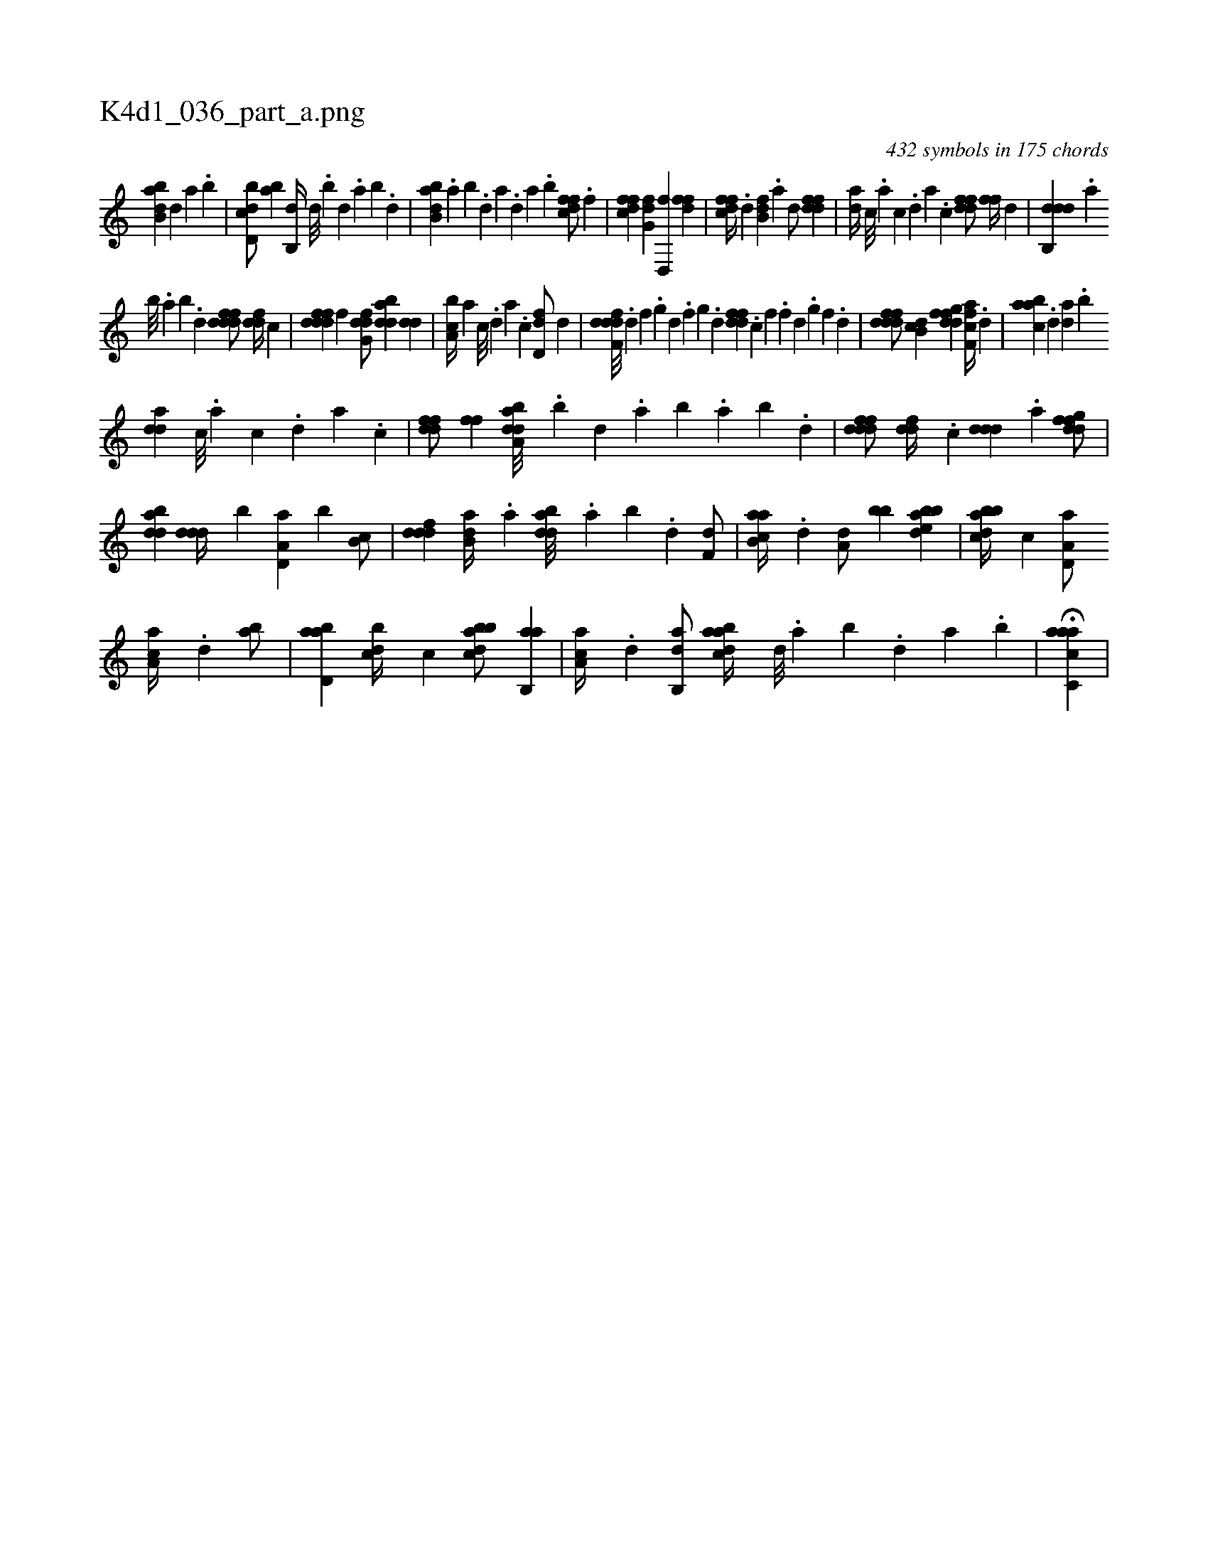 X:1
%
%%titleleft true
%%tabaddflags 0
%%tabrhstyle grid
%
T:K4d1_036_part_a.png
C:432 symbols in 175 chords
L:1/4
K:italiantab
%
[abb,d] [,d] [a] .[b] |\
	[d,bcd/] [ab] [,,b,,d//] [,d///] .[,b] [,d] .[,a] [,b] .[,d] |\
	[abb,d] .[,a] [,b] .[,d] [a] .[,d] [a] .[b] [dffc/] .[,,f] |\
	[dffc] [,fg,d] [d,,f] [,dff] |\
	[dffc//] .[,d] [fb,d] .[,a] [,,d/] [ddff] |\
	[,,da//] [c///] .[a] [c] .[,d] [a] .[c] [ddff/] [,,ff//] [,,d] |\
	[ddb,,d] .[a] 
%
[b///] .[a] [b] .[d] [fdddf/] [,,ddf//] [,,,c] |\
	[fdddf] [,,f] [dfg,d/] [bdda] [,dd] |\
	[a,bc//] [,a] [,c///] .[,,d] [,a] .[,c] [,d,df/] [,,,d] |\
	[ddff,d///] .[,,d] [,,f] .[,,g] [,d] .[,,f] [,,g] .[,d] [df#yfd] .[,c] [,f] .[,f] [d] .[,g] [,f] .[,d] |\
	[dfdfd/] [,db,c] [dfgfd] [ff,ca//] .[,,,d] |\
	[aabc] .[,d] [da] .[,b] 
%
[,dda] [c///] .[a] [c] .[d] [a] .[c] |\
	[ddff/] [,,ff] [daba,d///] .[b] [d] .[a] [b] .[a] [b] .[d] |\
	[fdddf/] [,,ddf//] .[,,,c] [,ddd] .[,a] [dfgfd/] |\
	[bdda] [,ddd//] [,,b] [a,d,a] [,,b] [,b,c/] |\
	[,dddf] [b,da//] .[a] [bdda///] .[a] [b] .[d] [f,d/] |\
	[ab,ca//] .[d] [a,d/] [bb] [bdeab] |\
	[abbcd//] [,,,c] [a,d,a/] 
%
[aa,c//] .[,d] [,ab/] |\
	[abd,a] [,bdc//] [,,,,c] [abbcd/] [ab,,a] |\
	[aa,c//] .[,d] [,ab,,d/] [abdca//] [,,d///] .[,a] [,b] .[,,d] [,a] .[,b] |\
	H[aacc,a] |
% number of items: 432


